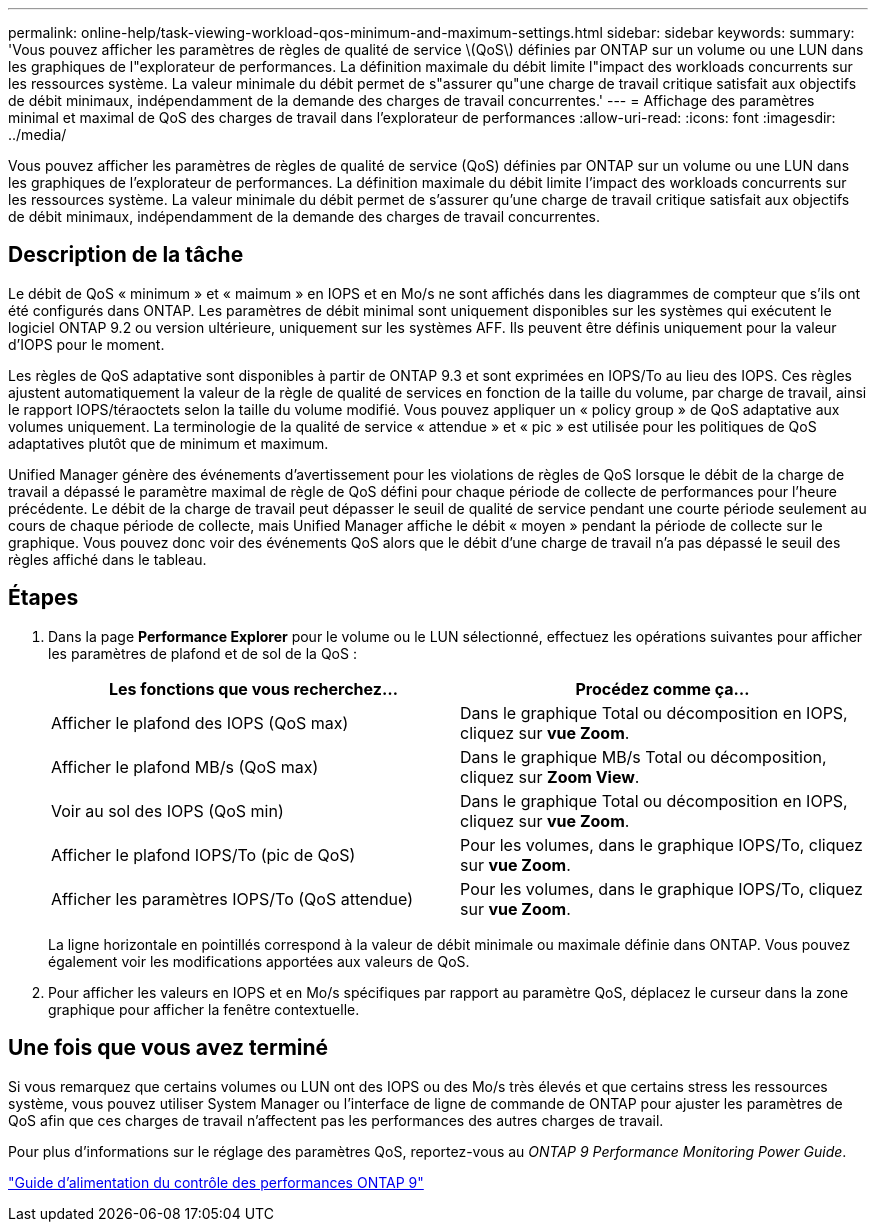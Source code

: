 ---
permalink: online-help/task-viewing-workload-qos-minimum-and-maximum-settings.html 
sidebar: sidebar 
keywords:  
summary: 'Vous pouvez afficher les paramètres de règles de qualité de service \(QoS\) définies par ONTAP sur un volume ou une LUN dans les graphiques de l"explorateur de performances. La définition maximale du débit limite l"impact des workloads concurrents sur les ressources système. La valeur minimale du débit permet de s"assurer qu"une charge de travail critique satisfait aux objectifs de débit minimaux, indépendamment de la demande des charges de travail concurrentes.' 
---
= Affichage des paramètres minimal et maximal de QoS des charges de travail dans l'explorateur de performances
:allow-uri-read: 
:icons: font
:imagesdir: ../media/


[role="lead"]
Vous pouvez afficher les paramètres de règles de qualité de service (QoS) définies par ONTAP sur un volume ou une LUN dans les graphiques de l'explorateur de performances. La définition maximale du débit limite l'impact des workloads concurrents sur les ressources système. La valeur minimale du débit permet de s'assurer qu'une charge de travail critique satisfait aux objectifs de débit minimaux, indépendamment de la demande des charges de travail concurrentes.



== Description de la tâche

Le débit de QoS « minimum » et « maimum » en IOPS et en Mo/s ne sont affichés dans les diagrammes de compteur que s'ils ont été configurés dans ONTAP. Les paramètres de débit minimal sont uniquement disponibles sur les systèmes qui exécutent le logiciel ONTAP 9.2 ou version ultérieure, uniquement sur les systèmes AFF. Ils peuvent être définis uniquement pour la valeur d'IOPS pour le moment.

Les règles de QoS adaptative sont disponibles à partir de ONTAP 9.3 et sont exprimées en IOPS/To au lieu des IOPS. Ces règles ajustent automatiquement la valeur de la règle de qualité de services en fonction de la taille du volume, par charge de travail, ainsi le rapport IOPS/téraoctets selon la taille du volume modifié. Vous pouvez appliquer un « policy group » de QoS adaptative aux volumes uniquement. La terminologie de la qualité de service « attendue » et « pic » est utilisée pour les politiques de QoS adaptatives plutôt que de minimum et maximum.

Unified Manager génère des événements d'avertissement pour les violations de règles de QoS lorsque le débit de la charge de travail a dépassé le paramètre maximal de règle de QoS défini pour chaque période de collecte de performances pour l'heure précédente. Le débit de la charge de travail peut dépasser le seuil de qualité de service pendant une courte période seulement au cours de chaque période de collecte, mais Unified Manager affiche le débit « moyen » pendant la période de collecte sur le graphique. Vous pouvez donc voir des événements QoS alors que le débit d'une charge de travail n'a pas dépassé le seuil des règles affiché dans le tableau.



== Étapes

. Dans la page *Performance Explorer* pour le volume ou le LUN sélectionné, effectuez les opérations suivantes pour afficher les paramètres de plafond et de sol de la QoS :
+
[cols="1a,1a"]
|===
| Les fonctions que vous recherchez... | Procédez comme ça... 


 a| 
Afficher le plafond des IOPS (QoS max)
 a| 
Dans le graphique Total ou décomposition en IOPS, cliquez sur *vue Zoom*.



 a| 
Afficher le plafond MB/s (QoS max)
 a| 
Dans le graphique MB/s Total ou décomposition, cliquez sur *Zoom View*.



 a| 
Voir au sol des IOPS (QoS min)
 a| 
Dans le graphique Total ou décomposition en IOPS, cliquez sur *vue Zoom*.



 a| 
Afficher le plafond IOPS/To (pic de QoS)
 a| 
Pour les volumes, dans le graphique IOPS/To, cliquez sur *vue Zoom*.



 a| 
Afficher les paramètres IOPS/To (QoS attendue)
 a| 
Pour les volumes, dans le graphique IOPS/To, cliquez sur *vue Zoom*.

|===
+
La ligne horizontale en pointillés correspond à la valeur de débit minimale ou maximale définie dans ONTAP. Vous pouvez également voir les modifications apportées aux valeurs de QoS.

. Pour afficher les valeurs en IOPS et en Mo/s spécifiques par rapport au paramètre QoS, déplacez le curseur dans la zone graphique pour afficher la fenêtre contextuelle.




== Une fois que vous avez terminé

Si vous remarquez que certains volumes ou LUN ont des IOPS ou des Mo/s très élevés et que certains stress les ressources système, vous pouvez utiliser System Manager ou l'interface de ligne de commande de ONTAP pour ajuster les paramètres de QoS afin que ces charges de travail n'affectent pas les performances des autres charges de travail.

Pour plus d'informations sur le réglage des paramètres QoS, reportez-vous au _ONTAP 9 Performance Monitoring Power Guide_.

http://docs.netapp.com/ontap-9/topic/com.netapp.doc.pow-perf-mon/home.html["Guide d'alimentation du contrôle des performances ONTAP 9"]
